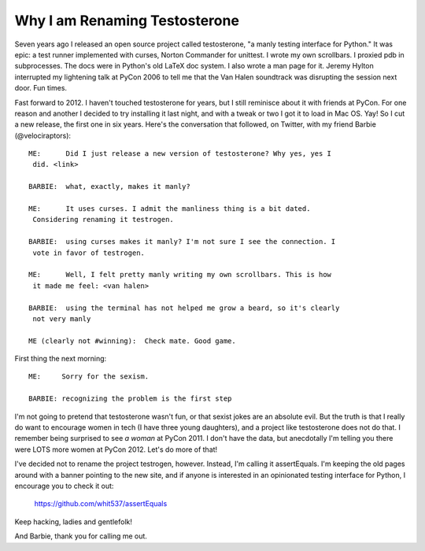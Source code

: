 Why I am Renaming Testosterone
------------------------------

Seven years ago I released an open source project called testosterone, "a manly
testing interface for Python." It was epic: a test runner implemented with
curses, Norton Commander for unittest. I wrote my own scrollbars. I proxied pdb
in subprocesses. The docs were in Python's old LaTeX doc system. I also wrote a
man page for it. Jeremy Hylton interrupted my lightening talk at PyCon 2006 to
tell me that the Van Halen soundtrack was disrupting the session next door. Fun
times.

Fast forward to 2012. I haven't touched testosterone for years, but I still
reminisce about it with friends at PyCon. For one reason and another I decided
to try installing it last night, and with a tweak or two I got it to load in
Mac OS. Yay! So I cut a new release, the first one in six years. Here's the
conversation that followed, on Twitter, with my friend Barbie
(@velociraptors)::

    ME:      Did I just release a new version of testosterone? Why yes, yes I
     did. <link>

    BARBIE:  what, exactly, makes it manly?

    ME:      It uses curses. I admit the manliness thing is a bit dated. 
     Considering renaming it testrogen.

    BARBIE:  using curses makes it manly? I'm not sure I see the connection. I
     vote in favor of testrogen.

    ME:      Well, I felt pretty manly writing my own scrollbars. This is how 
     it made me feel: <van halen>

    BARBIE:  using the terminal has not helped me grow a beard, so it's clearly
     not very manly

    ME (clearly not #winning):  Check mate. Good game.


First thing the next morning::

    ME:     Sorry for the sexism.

    BARBIE: recognizing the problem is the first step


I'm not going to pretend that testosterone wasn't fun, or that sexist jokes are
an absolute evil. But the truth is that I really do want to encourage women in
tech (I have three young daughters), and a project like testosterone does not
do that. I remember being surprised to see *a woman* at PyCon 2011. I don't
have the data, but anecdotally I'm telling you there were LOTS more women at
PyCon 2012. Let's do more of that!

I've decided not to rename the project testrogen, however. Instead, I'm calling
it assertEquals. I'm keeping the old pages around with a banner pointing to the
new site, and if anyone is interested in an opinionated testing interface for
Python, I encourage you to check it out:

    https://github.com/whit537/assertEquals

Keep hacking, ladies and gentlefolk!

And Barbie, thank you for calling me out.
